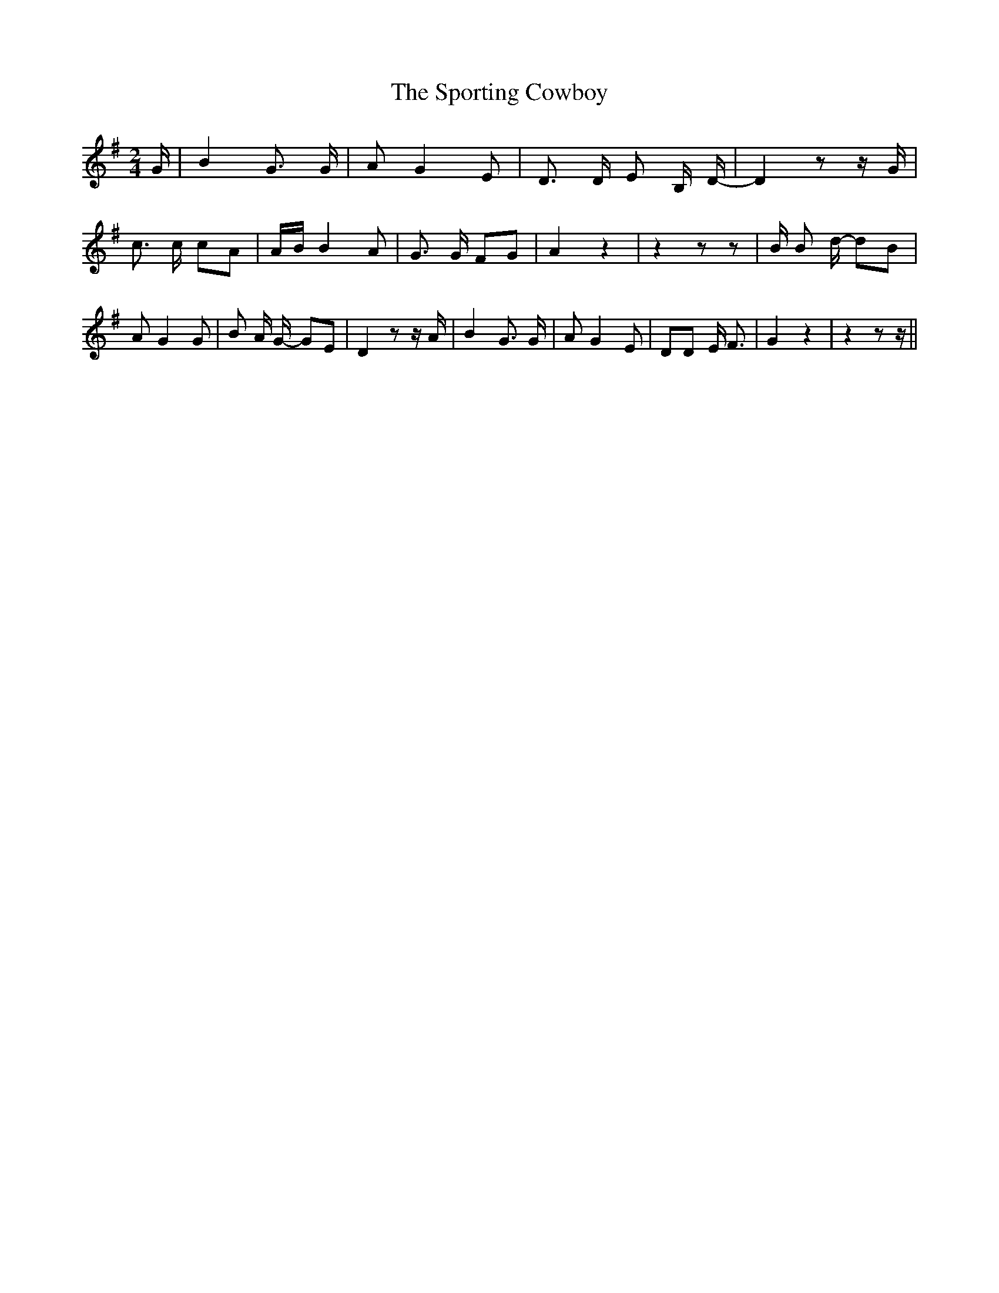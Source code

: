 % Generated more or less automatically by swtoabc by Erich Rickheit KSC
X:1
T:The Sporting Cowboy
M:2/4
L:1/8
K:G
 G/2| B2 G3/2 G/2| A G2 E| D3/2 D/2 E B,/2 D/2-| D2 z z/2 G/2| c3/2 c/2 cA|\
A/2-B/2 B2 A| G3/2 G/2 FG| A2 z2| z2 z z| B/2 B d/2- dB| A G2 G| B A/2 G/2- GE|\
 D2 z z/2 A/2| B2 G3/2 G/2| A G2 E| DD E/2 F3/2| G2 z2| z2 z z/2||\


